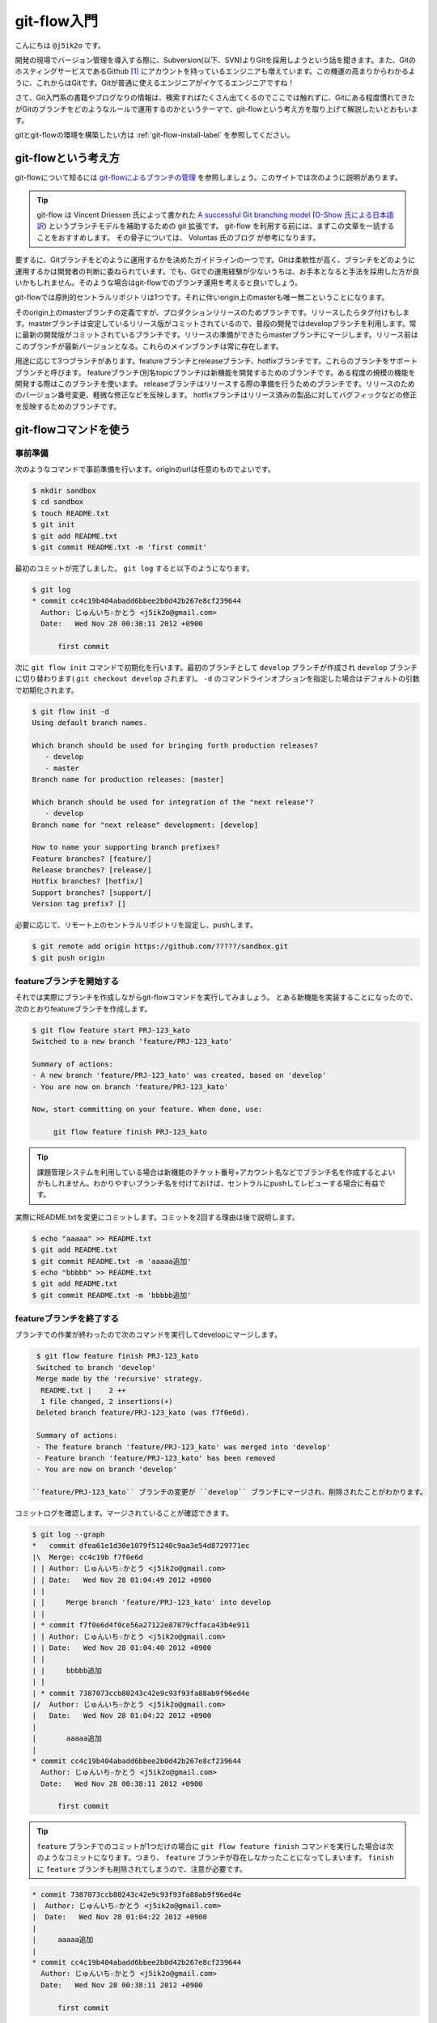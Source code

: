 #################
git-flow入門
#################

こんにちは ``@j5ik2o`` です。

開発の現場でバージョン管理を導入する際に、Subversion(以下、SVN)よりGitを採用しようという話を聞きます。また、GitのホスティングサービスであるGithub [#f1]_ にアカウントを持っているエンジニアも増えています。この機運の高まりからわかるように、これからはGitです。Gitが普通に使えるエンジニアがイケてるエンジニアですね！

さて、Git入門系の書籍やブログなりの情報は、検索すればたくさん出てくるのでここでは触れずに、Gitにある程度慣れてきたがGitのブランチをどのようなルールで運用するのかというテーマで、git-flowという考え方を取り上げて解説したいとおもいます。

gitとgit-flowの環境を構築したい方は :ref:`git-flow-install-label` を参照してください。

*********************
git-flowという考え方
*********************

git-flowについて知るには `git-flowによるブランチの管理`_ を参照しましょう。このサイトでは次のように説明があります。

.. _git-flowによるブランチの管理 : http://www.oreilly.co.jp/community/blog/2011/11/branch-model-with-git-flow.html

.. tip:: git-flow は Vincent Driessen 氏によって書かれた `A successful Git branching model`_ (`O-Show 氏による日本語訳`_) というブランチモデルを補助するための git 拡張です。 git-flow を利用する前には、まずこの文章を一読することをおすすめします。 その骨子については、 Voluntas 氏のブログ が参考になります。

.. _A successful Git branching model : http://nvie.com/posts/a-successful-git-branching-model/
.. _O-Show 氏による日本語訳 : http://keijinsonyaban.blogspot.jp/2010/10/successful-git-branching-model.html

要するに、Gitブランチをどのように運用するかを決めたガイドラインの一つです。Gitは柔軟性が高く、ブランチをどのように運用するかは開発者の判断に委ねられています。でも、Gitでの運用経験が少ないうちは、お手本となると手法を採用した方が良いかもしれません。そのような場合はgit-flowでのブランチ運用を考えると良いでしょう。

git-flowでは原則的セントラルリポジトリは1つです。それに伴いorigin上のmasterも唯一無二ということになります。

そのorigin上のmasterブランチの定義ですが、プロダクションリリースのためブランチです。リリースしたらタグ付けもします。masterブランチは安定しているリリース版がコミットされているので、普段の開発ではdevelopブランチを利用します。常に最新の開発版がコミットされているブランチです。リリースの準備ができたらmasterブランチにマージします。リリース前はこのブランチが最新バージョンとなる。これらのメインブランチは常に存在します。

用途に応じて3つブランチがあります。featureブランチとreleaseブランチ、hotfixブランチです。これらのブランチをサポートブランチと呼びます。
featureブランチ(別名topicブランチ)は新機能を開発するためのブランチです。ある程度の規模の機能を開発する際はこのブランチを使います。
releaseブランチはリリースする際の準備を行うためのブランチです。リリースのためのバージョン番号変更、軽微な修正などを反映します。
hotfixブランチはリリース済みの製品に対してバグフィックなどの修正を反映するためのブランチです。

***********************
git-flowコマンドを使う
***********************

=========
事前準備
=========

次のようなコマンドで事前準備を行います。originのurlは任意のものでよいです。

.. code-block:: console

  $ mkdir sandbox
  $ cd sandbox
  $ touch README.txt
  $ git init
  $ git add README.txt
  $ git commit README.txt -m 'first commit'

最初のコミットが完了しました。 ``git log`` すると以下のようになります。

.. code-block:: console

  $ git log
  * commit cc4c19b404abadd6bbee2b0d42b267e8cf239644
    Author: じゅんいち☆かとう <j5ik2o@gmail.com>
    Date:   Wed Nov 28 00:38:11 2012 +0900

        first commit

次に ``git flow init`` コマンドで初期化を行います。最初のブランチとして ``develop`` ブランチが作成され ``develop`` ブランチに切り替わります( ``git checkout develop`` されます)。 ``-d`` のコマンドラインオプションを指定した場合はデフォルトの引数で初期化されます。

.. code-block:: console

  $ git flow init -d
  Using default branch names.

  Which branch should be used for bringing forth production releases?
     - develop
     - master
  Branch name for production releases: [master]

  Which branch should be used for integration of the "next release"?
     - develop
  Branch name for "next release" development: [develop]

  How to name your supporting branch prefixes?
  Feature branches? [feature/]
  Release branches? [release/]
  Hotfix branches? [hotfix/]
  Support branches? [support/]
  Version tag prefix? []

必要に応じて、リモート上のセントラルリポジトリを設定し、pushします。

.. code-block:: console

  $ git remote add origin https://github.com/?????/sandbox.git
  $ git push origin

==================================
 featureブランチを開始する
==================================

それでは実際にブランチを作成しながらgit-flowコマンドを実行してみましょう。
とある新機能を実装することになったので、次のとおりfeatureブランチを作成します。

.. code-block:: console

  $ git flow feature start PRJ-123_kato
  Switched to a new branch 'feature/PRJ-123_kato'

  Summary of actions:
  - A new branch 'feature/PRJ-123_kato' was created, based on 'develop'
  - You are now on branch 'feature/PRJ-123_kato'

  Now, start committing on your feature. When done, use:

       git flow feature finish PRJ-123_kato


.. tip:: 課題管理システムを利用している場合は新機能のチケット番号+アカウント名などでブランチ名を作成するとよいかもしれません。わかりやすいブランチ名を付けておけば、セントラルにpushしてレビューする場合に有益です。

実際にREADME.txtを変更にコミットします。コミットを2回する理由は後で説明します。

.. code-block:: console

  $ echo "aaaaa" >> README.txt
  $ git add README.txt
  $ git commit README.txt -m 'aaaaa追加'
  $ echo "bbbbb" >> README.txt
  $ git add README.txt
  $ git commit README.txt -m 'bbbbb追加'

===========================
featureブランチを終了する
===========================

ブランチでの作業が終わったので次のコマンドを実行してdevelopにマージします。

.. code-block:: console

  $ git flow feature finish PRJ-123_kato
  Switched to branch 'develop'
  Merge made by the 'recursive' strategy.
   README.txt |    2 ++
   1 file changed, 2 insertions(+)
  Deleted branch feature/PRJ-123_kato (was f7f0e6d).

  Summary of actions:
  - The feature branch 'feature/PRJ-123_kato' was merged into 'develop'
  - Feature branch 'feature/PRJ-123_kato' has been removed
  - You are now on branch 'develop'

 ``feature/PRJ-123_kato`` ブランチの変更が ``develop`` ブランチにマージされ、削除されたことがわかります。
コミットログを確認します。マージされていることが確認できます。

.. code-block:: console

  $ git log --graph
  *   commit dfea61e1d30e1079f51240c9aa3e54d8729771ec
  |\  Merge: cc4c19b f7f0e6d
  | | Author: じゅんいち☆かとう <j5ik2o@gmail.com>
  | | Date:   Wed Nov 28 01:04:49 2012 +0900
  | |
  | |     Merge branch 'feature/PRJ-123_kato' into develop
  | |
  | * commit f7f0e6d4f0ce56a27122e87879cffaca43b4e911
  | | Author: じゅんいち☆かとう <j5ik2o@gmail.com>
  | | Date:   Wed Nov 28 01:04:40 2012 +0900
  | |
  | |     bbbbb追加
  | |
  | * commit 7387073ccb80243c42e9c93f93fa88ab9f96ed4e
  |/  Author: じゅんいち☆かとう <j5ik2o@gmail.com>
  |   Date:   Wed Nov 28 01:04:22 2012 +0900
  |
  |       aaaaa追加
  |
  * commit cc4c19b404abadd6bbee2b0d42b267e8cf239644
    Author: じゅんいち☆かとう <j5ik2o@gmail.com>
    Date:   Wed Nov 28 00:38:11 2012 +0900

        first commit


.. tip::  ``feature`` ブランチでのコミットが1つだけの場合に ``git flow feature finish`` コマンドを実行した場合は次のようなコミットになります。つまり、 ``feature`` ブランチが存在しなかったことになってしまいます。 ``finish`` に ``feature`` ブランチも削除されてしまうので、注意が必要です。


.. code-block:: console

  * commit 7387073ccb80243c42e9c93f93fa88ab9f96ed4e
  |  Author: じゅんいち☆かとう <j5ik2o@gmail.com>
  |  Date:   Wed Nov 28 01:04:22 2012 +0900
  |
  |     aaaaa追加
  |
  * commit cc4c19b404abadd6bbee2b0d42b267e8cf239644
    Author: じゅんいち☆かとう <j5ik2o@gmail.com>
    Date:   Wed Nov 28 00:38:11 2012 +0900

        first commit


==========================
relaseブランチを開始する
==========================

==========================
relaseブランチを終了する
==========================

==========================
hotfixブランチを開始する
==========================

==========================
hotfixブランチを終了する
==========================

.. _git-flow-install-label:

******************************
git & git-flow の環境構築手順
******************************

==========
Windows編
==========

----------------------
gitをインストールする
----------------------

msysgit [#f2]_ からダウンロードしインストールする。 次のコマンドを実行しバージョンが確認できたらインストール完了。

.. code-block:: console

  C:\> git --version
  git version 1.X.X

--------------------------------------------
.gitconfigに名前とメールアドレスを設定する
--------------------------------------------

コミット時に利用される名前とメールアドレスを次のコマンドを実行し設定する。

.. code-block:: console

  C:\> git config --global user.name "あなたの名前"
  C:\> git config --global user.email your_name@dwango.co.jp

このコマンドを実行するとホームディレクトリ直下に.gitconfigファイルができるが、Shift_JISのエンコードのままだとコミットした際に問題が起きるので、UTF-8に変換しておくこと。

---------------------------
git-flowをインストールする
---------------------------

.. note:: その前に getopt と libinit3.ddl をインストールする。
   util-linux-ng for Windows [#f3]_ から「Complete package,  except sources」のリンクからダウンロードする。例えばデフォルトの「C:\Program Files (x86)\GnuWin32」にインストールしたら、その中の「bin\getopt.exe」と「bin\libintl3.ddl」をmsysgit のインストールディレクトリのbin、デフォルトだったら「C:\Program Files (x86)\Git\bin」にコピーする。

githubからgit-flowのリポジトリとクローンする。

.. code-block:: console

   C:\temp> git clone git://github.com/nvie/gitflow.git

shFlags [#f3]_ も取得する。

.. code-block:: console

   C:\tmp> cd gitflow
   C:\tmp\gitflow> git clone git://github.com/nvie/shFlags.git

mysysgitにインストールするコマンドを実行する。次の例は "C:\Program Files (x86)\Git"にインストールしている。

.. code-block:: console

   C:\tmp\gitflow> contrib\msysgit-install.cmd "C:\Program Files (x86)\Git"
   Submodule 'shFlags' (git://github.com/nvie/shFlags.git) registered for path 'shFlags'

=========
MacOSX編
=========

----------------------
gitをインストールする
----------------------

homebrewを使ってインストールし、バージョンを確認できればインストール完了です。

.. code-block:: console

  $ brew install git
  $ git --version
  git version 1.X.X

--------------------------------------------
.gitconfigに名前とメールアドレスを設定する
--------------------------------------------

コミット時に利用される名前とメールアドレスを次のコマンドを実行し設定する。

.. code-block:: console

  $ git config --global user.name "あなたの名前"
  $ git config --global user.email your_name@dwango.co.jp

---------------------------
git-flowをインストールする
---------------------------

homebrewからgit-flowをインストールする。

.. code-block:: console

   $ brew install git-flow
   $ git-flow version

.. rubric:: 脚注

.. [#f1] https://github.com/
.. [#f2] http://code.google.com/p/msysgit/downloads/list?q=full+installer+official+git
.. [#f3] コマンドラインを解析するためのライブラリ。
